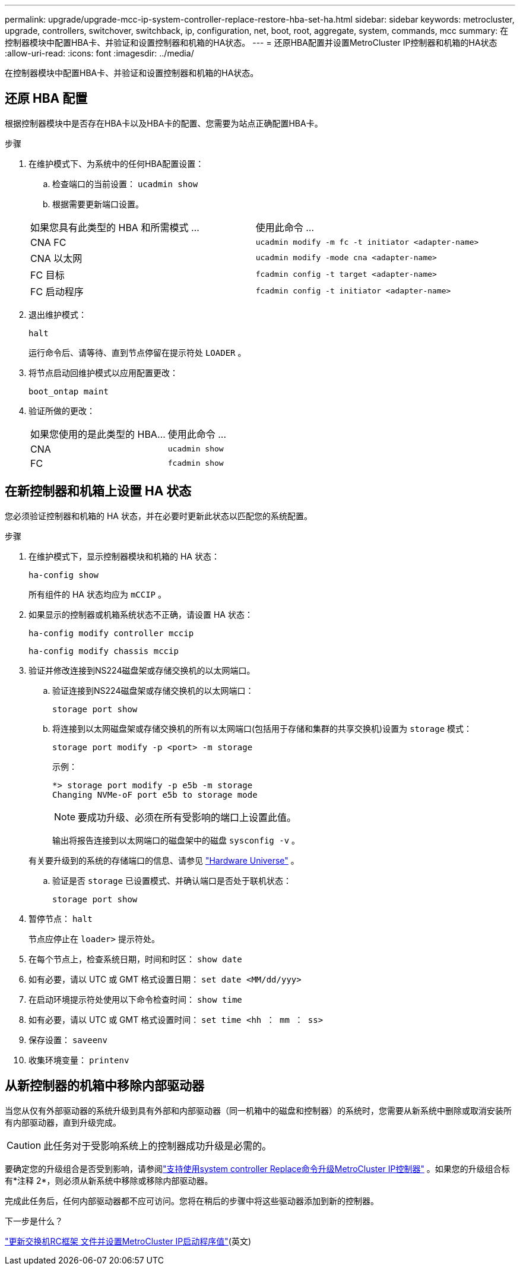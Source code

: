 ---
permalink: upgrade/upgrade-mcc-ip-system-controller-replace-restore-hba-set-ha.html 
sidebar: sidebar 
keywords: metrocluster, upgrade, controllers, switchover, switchback, ip, configuration, net, boot, root, aggregate, system, commands, mcc 
summary: 在控制器模块中配置HBA卡、并验证和设置控制器和机箱的HA状态。 
---
= 还原HBA配置并设置MetroCluster IP控制器和机箱的HA状态
:allow-uri-read: 
:icons: font
:imagesdir: ../media/


[role="lead"]
在控制器模块中配置HBA卡、并验证和设置控制器和机箱的HA状态。



== 还原 HBA 配置

根据控制器模块中是否存在HBA卡以及HBA卡的配置、您需要为站点正确配置HBA卡。

.步骤
. 在维护模式下、为系统中的任何HBA配置设置：
+
.. 检查端口的当前设置： `ucadmin show`
.. 根据需要更新端口设置。


+
|===


| 如果您具有此类型的 HBA 和所需模式 ... | 使用此命令 ... 


 a| 
CNA FC
 a| 
`ucadmin modify -m fc -t initiator <adapter-name>`



 a| 
CNA 以太网
 a| 
`ucadmin modify -mode cna <adapter-name>`



 a| 
FC 目标
 a| 
`fcadmin config -t target <adapter-name>`



 a| 
FC 启动程序
 a| 
`fcadmin config -t initiator <adapter-name>`

|===
. 退出维护模式：
+
`halt`

+
运行命令后、请等待、直到节点停留在提示符处 `LOADER` 。

. 将节点启动回维护模式以应用配置更改：
+
`boot_ontap maint`

. 验证所做的更改：
+
|===


| 如果您使用的是此类型的 HBA... | 使用此命令 ... 


 a| 
CNA
 a| 
`ucadmin show`



 a| 
FC
 a| 
`fcadmin show`

|===




== 在新控制器和机箱上设置 HA 状态

您必须验证控制器和机箱的 HA 状态，并在必要时更新此状态以匹配您的系统配置。

.步骤
. 在维护模式下，显示控制器模块和机箱的 HA 状态：
+
`ha-config show`

+
所有组件的 HA 状态均应为 `mCCIP` 。

. 如果显示的控制器或机箱系统状态不正确，请设置 HA 状态：
+
`ha-config modify controller mccip`

+
`ha-config modify chassis mccip`

. 验证并修改连接到NS224磁盘架或存储交换机的以太网端口。
+
.. 验证连接到NS224磁盘架或存储交换机的以太网端口：
+
`storage port show`

.. 将连接到以太网磁盘架或存储交换机的所有以太网端口(包括用于存储和集群的共享交换机)设置为 `storage` 模式：
+
`storage port modify -p <port> -m storage`

+
示例：

+
[listing]
----
*> storage port modify -p e5b -m storage
Changing NVMe-oF port e5b to storage mode
----
+

NOTE: 要成功升级、必须在所有受影响的端口上设置此值。

+
输出将报告连接到以太网端口的磁盘架中的磁盘 `sysconfig -v` 。

+
有关要升级到的系统的存储端口的信息、请参见 link:https://hwu.netapp.com["Hardware Universe"^] 。

.. 验证是否 `storage` 已设置模式、并确认端口是否处于联机状态：
+
`storage port show`



. 暂停节点： `halt`
+
节点应停止在 `loader>` 提示符处。

. 在每个节点上，检查系统日期，时间和时区： `show date`
. 如有必要，请以 UTC 或 GMT 格式设置日期： `set date <MM/dd/yyy>`
. 在启动环境提示符处使用以下命令检查时间： `show time`
. 如有必要，请以 UTC 或 GMT 格式设置时间： `set time <hh ： mm ： ss>`
. 保存设置： `saveenv`
. 收集环境变量： `printenv`




== 从新控制器的机箱中移除内部驱动器

当您从仅有外部驱动器的系统升级到具有外部和内部驱动器（同一机箱中的磁盘和控制器）的系统时，您需要从新系统中删除或取消安装所有内部驱动器，直到升级完成。


CAUTION: 此任务对于受影响系统上的控制器成功升级是必需的。

要确定您的升级组合是否受到影响，请参阅link:upgrade-mcc-ip-system-controller-replace-supported-platforms.html["支持使用system controller Replace命令升级MetroCluster IP控制器"] 。如果您的升级组合标有*注释 2*，则必须从新系统中移除或移除内部驱动器。

完成此任务后，任何内部驱动器都不应可访问。您将在稍后的步骤中将这些驱动器添加到新的控制器。

.下一步是什么？
link:upgrade-mcc-ip-system-controller-replace-apply-rcf-set-bootarg.html["更新交换机RC框架 文件并设置MetroCluster IP启动程序值"](英文)
